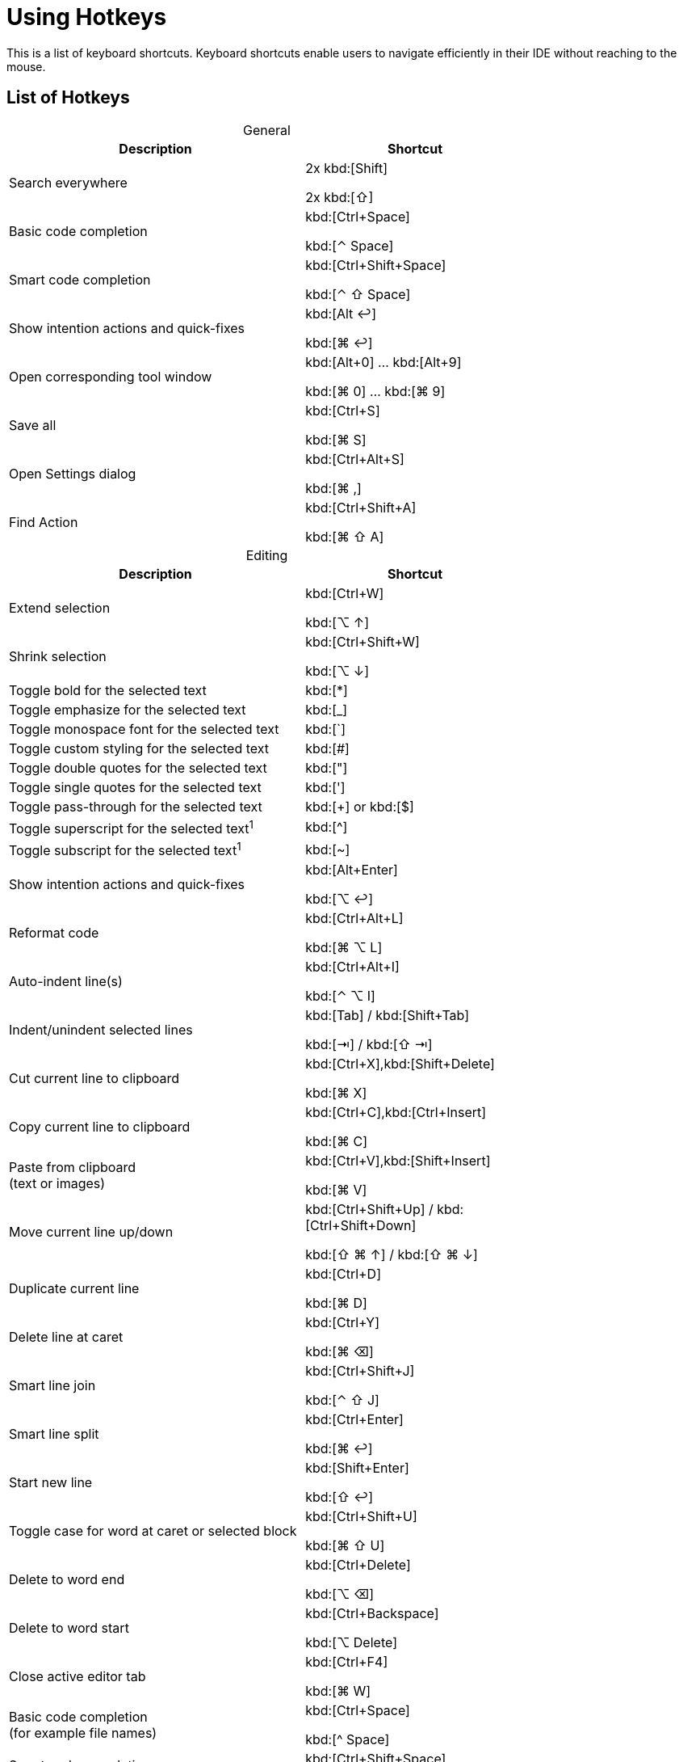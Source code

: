 = Using Hotkeys
:description: Keyboard shortcuts.

This is a list of keyboard shortcuts.
Keyboard shortcuts enable users to navigate efficiently in their IDE without reaching to the mouse.

////
When adding entries, keep keymap for Windows and Linux in the same order.
When adding a shortcut for one OS, lookup the corresponding shortcut for the other OS using the reference card below.

Reference card of the default key map
https://resources.jetbrains.com/storage/products/intellij-idea/docs/IntelliJIDEA_ReferenceCard.pdf
////

== List of Hotkeys

[caption=]
.General
[width="75%",cols="4a,3a",options="header"]
|===
^| Description ^| Shortcut
| Search everywhere |
[.windows.linux]#2x kbd:[Shift]#

[.macos]#2x kbd:[⇧]#

| Basic code completion | [.windows.linux]#kbd:[Ctrl+Space]#

[.macos]#kbd:[⌃ Space]#

| Smart code completion | [.windows.linux]#kbd:[Ctrl+Shift+Space]#

[.macos]#kbd:[⌃ ⇧ Space]#

| Show intention actions and quick-fixes | [.windows.linux]#kbd:[Alt ↩]#

[.macos]#kbd:[⌘ ↩]#

| Open corresponding tool window | [.windows.linux]#kbd:[Alt+0] ... kbd:[Alt+9]#

[.macos]#kbd:[⌘ 0] ... kbd:[⌘ 9]#

| Save all | [.windows.linux]#kbd:[Ctrl+S]#

[.macos]#kbd:[⌘ S]#

| Open Settings dialog | [.windows.linux]#kbd:[Ctrl+Alt+S]#

[.macos]#kbd:[⌘ ,]#

| Find Action | [.windows.linux]#kbd:[Ctrl+Shift+A]#

[.macos]#kbd:[⌘ ⇧ A]#
|===

[caption=]
.Editing
[width="75%",cols="4a,3a",options="header"]
|===
^| Description ^| Shortcut
| Extend selection |

[.windows.linux]#kbd:[Ctrl+W]#

[.macos]#kbd:[⌥ ↑]#

| Shrink selection |

[.windows.linux]#kbd:[Ctrl+Shift+W]#

[.macos]#kbd:[⌥ ↓]#

| Toggle bold for the selected text | kbd:[*]
| Toggle emphasize for the selected text | kbd:[_]
| Toggle monospace font for the selected text | kbd:[`]
| Toggle custom styling for the selected text | kbd:[#]
| Toggle double quotes for the selected text | kbd:["]
| Toggle single quotes for the selected text | kbd:[']
| Toggle pass-through for the selected text | kbd:[+] or kbd:[$]
| Toggle superscript for the selected text^1^ | kbd:[^]
| Toggle subscript for the selected text^1^ | kbd:[~]

| Show intention actions and quick-fixes | [.windows.linux]#kbd:[Alt+Enter]#

[.macos]#kbd:[⌥ ↩]#

| Reformat code | [.windows.linux]#kbd:[Ctrl+Alt+L]#

[.macos]#kbd:[⌘ ⌥ L]#

| Auto-indent line(s) | [.windows.linux]#kbd:[Ctrl+Alt+I]#

[.macos]#kbd:[⌃ ⌥ I]#

| Indent/unindent selected lines | [.windows.linux]#kbd:[Tab] / kbd:[Shift+Tab]#

[.macos]#kbd:[⇥] / kbd:[⇧ ⇥]#

| Cut current line to clipboard  | [.windows.linux]#kbd:[Ctrl+X],kbd:[Shift+Delete]#

[.macos]#kbd:[⌘ X]#

| Copy current line to clipboard | [.windows.linux]#kbd:[Ctrl+C],kbd:[Ctrl+Insert]#

[.macos]#kbd:[⌘ C]#

| Paste from clipboard +
(text or images) | [.windows.linux]#kbd:[Ctrl+V],kbd:[Shift+Insert]#

[.macos]#kbd:[⌘ V]#

| Move current line up/down | [.windows.linux]#kbd:[Ctrl+Shift+Up] / kbd:[Ctrl+Shift+Down]#

[.macos]#kbd:[⇧ ⌘ ↑] / kbd:[⇧ ⌘ ↓]#

| Duplicate current line  | [.windows.linux]#kbd:[Ctrl+D]#

[.macos]#kbd:[⌘ D]#

| Delete line at caret | [.windows.linux]#kbd:[Ctrl+Y]#

[.macos]#kbd:[⌘ ⌫]#

| Smart line join | [.windows.linux]#kbd:[Ctrl+Shift+J]#

[.macos]#kbd:[⌃ ⇧ J]#

| Smart line split | [.windows.linux]#kbd:[Ctrl+Enter]#

[.macos]#kbd:[⌘ ↩]#

| Start new line | [.windows.linux]#kbd:[Shift+Enter]#

[.macos]#kbd:[⇧ ↩]#

| Toggle case for word at caret or selected block | [.windows.linux]#kbd:[Ctrl+Shift+U]#

[.macos]#kbd:[⌘ ⇧ U]#

| Delete to word end | [.windows.linux]#kbd:[Ctrl+Delete]#

[.macos]#kbd:[⌥ ⌫]#

| Delete to word start | [.windows.linux]#kbd:[Ctrl+Backspace]#

[.macos]#kbd:[⌥ Delete]#

| Close active editor tab | [.windows.linux]#kbd:[Ctrl+F4]#

[.macos]#kbd:[⌘ W]#

| Basic code completion +
(for example file names) | [.windows.linux]#kbd:[Ctrl+Space]#

[.macos]#kbd:[^ Space]#

| Smart code completion +
(for example file names) | [.windows.linux]#kbd:[Ctrl+Shift+Space]#

[.macos]#kbd:[^ ⇧ Space]#

| Complete the statement +
(for example macros) | [.windows.linux]#kbd:[Ctrl+Shift+Enter]#

[.macos]#kbd:[⌘ ⇧ Enter]#

| Quick documentation lookup | [.windows.linux]#kbd:[Ctrl+Q]#

[.macos]#kbd:[^ J]#

| Brief Info | [.windows.linux]#kbd:[Ctrl+mouse]#

[.macos]#kbd:[⌘] + mouse#

| Expand/collapse block or attribute | [.windows.linux]#kbd:[Ctrl+NumPad+] / kbd:[NumPad-]#

[.macos]#kbd:[⌘ ++ + ++] / kbd:[⌘ -]#

| Expand/collapse all | [.windows.linux]#kbd:[Ctrl+Shift+NumPad+] / kbd:[NumPad-]#

[.macos]#kbd:[⌘ ⇧ ++ + ++] / kbd:[⌘ ⇧ -]#

| Comment/uncomment with line comment | [.windows.linux]#kbd:[Ctrl+/]#

[.macos]#kbd:[⌘ /]#

| Comment/uncomment with block comment | [.windows.linux]#kbd:[Ctrl+Shift+/]#

[.macos]#kbd:[⌘ ⌥ /]#

| Select till the end of a code block | [.windows.linux]#kbd:[Ctrl+Shift++]+]#

[.macos]#kbd:[⌘ ⇧ +]+]#

| Select till the start of a code block | [.windows.linux]#kbd:[Ctrl+Shift++[+]#

[.macos]#kbd:[⌘ ⇧ +[+]#

| Surround with... +
(Use it with `ad-tag-include` template in any language to add tags for includes.) | [.windows.linux]#kbd:[Ctrl+Alt+T]#

[.macos]#kbd:[⌘ ⌥ T]#

|===

[caption=]
.Navigating
[width="75%",cols="4a,3a",options="header"]
|===
^| Description ^| Shortcut
| Go to declaration +
Works also for file and class names in italics or monospace | [.windows.linux]#kbd:[Ctrl+B], kbd:[Ctrl+Click]#

[.macos]#kbd:[⌘ B], kbd:[⌘] + click#

| Go to class | [.windows.linux]#kbd:[Ctrl+N]#

[.macos]#kbd:[⌘ O]#

| Go to file | [.windows.linux]#kbd:[Ctrl+Shift+N]#

[.macos]#kbd:[⌘ ⇧ O]#

| Go to symbol | [.windows.linux]#kbd:[Ctrl+Alt+Shift+N]#

[.macos]#kbd:[⌘ ⌥ O]#

| Go to next/previous editor tab | [.windows.linux]#kbd:[Alt+Right] / kbd:[Alt+Left]#

[.macos]#kbd:[^ →] / kbd:[^ ←]#

| Go back to the previous tool window | kbd:[F12]
| Go to editor (from the tool window) | kbd:[Esc]
| Hide active or last active window | [.windows.linux]#kbd:[Shift+Esc]#

[.macos]#kbd:[⇧ Esc]#

| Go to line | [.windows.linux]#kbd:[Ctrl+G]#

[.macos]#kbd:[⌘ L]#

| Find in current file | [.windows.linux]#kbd:[Ctrl+F]#

[.macos]#kbd:[⌘ F]#

| Find usages | [.windows]#kbd:[Alt+F7]#

[.linux]#kbd:[Alt+Shift+7]#

[.macos]#kbd:[⌥ F7]#

| Replace in current file | [.windows.linux]#kbd:[Ctrl+R]#

[.macos]#kbd:[⌘ R]#

| Rename +
(for example ID or file name) | [.windows.linux]#kbd:[Shift+F6]#

[.macos]#kbd:[⇧ F6]#

| Recent files popup | [.windows.linux]#kbd:[Ctrl+E]#

[.macos]#kbd:[⌘ E]#

| Navigate back/forward | [.windows.linux]#kbd:[Ctrl+Alt+Left/Right]#

[.macos]#kbd:[⌘ ⌥ ←] / kbd:[⌘ ⌥ →]#

| Navigate to last edit location | [.windows.linux]#kbd:[Ctrl+Shift+Backspace]#

[.macos]#kbd:[⌘ ⇧ ⌫]#

| Select current file or symbol in any view | [.windows.linux]#kbd:[Alt+F1]#

[.macos]#kbd:[⌥ F1]#

| Go to declaration | [.windows.linux]#kbd:[Ctrl+B],kbd:[Ctrl+Click]#

[.macos]#kbd:[⌘ B], kbd:[⌘] + click#

| File structure popup | [.windows.linux]#kbd:[Ctrl+F12]#

[.macos]#kbd:[⌘ F12]#

| Show navigation bar | [.windows.linux]#kbd:[Alt+Home]#

[.macos]#kbd:[⌥ Home]#

| Toggle bookmark | [.windows.linux]#kbd:[F11]#

[.macos]#kbd:[F3]#

| Toggle bookmark with mnemonic | [.windows.linux]#kbd:[Ctrl+F11]#

[.macos]#kbd:[⌥ F3]#

| Go to numbered bookmark | [.windows.linux]#kbd:[Ctrl+0] ... kbd:[Ctrl+9]#

[.macos]#kbd:[^ 0] ... kbd:[^ 9]#

| Show bookmarks | [.windows.linux]#kbd:[Shift+F11]#

[.macos]#kbd:[⌘ F3]#

|===

^1^: Supported from plugin version 0.38.5

== Further reading

See the https://resources.jetbrains.com/storage/products/intellij-idea/docs/IntelliJIDEA_ReferenceCard.pdf[reference card of the default key map] available on the JetBrains website.
